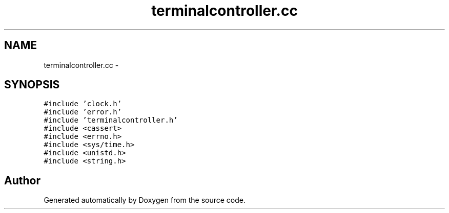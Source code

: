.TH "terminalcontroller.cc" 3 "18 Dec 2013" "Doxygen" \" -*- nroff -*-
.ad l
.nh
.SH NAME
terminalcontroller.cc \- 
.SH SYNOPSIS
.br
.PP
\fC#include 'clock.h'\fP
.br
\fC#include 'error.h'\fP
.br
\fC#include 'terminalcontroller.h'\fP
.br
\fC#include <cassert>\fP
.br
\fC#include <errno.h>\fP
.br
\fC#include <sys/time.h>\fP
.br
\fC#include <unistd.h>\fP
.br
\fC#include <string.h>\fP
.br

.SH "Author"
.PP 
Generated automatically by Doxygen from the source code.
